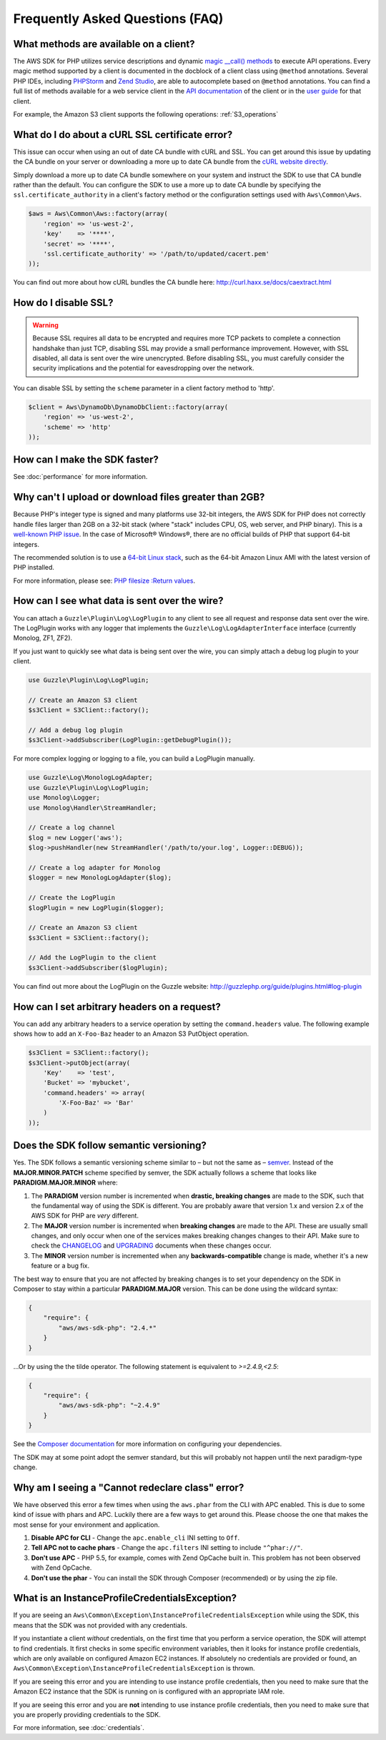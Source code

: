 ================================
Frequently Asked Questions (FAQ)
================================

What methods are available on a client?
---------------------------------------

The AWS SDK for PHP utilizes service descriptions and dynamic
`magic __call() methods <http://www.php.net/manual/en/language.oop5.overloading.php#object.call>`_ to execute API
operations. Every magic method supported by a client is documented in the docblock of a client class using ``@method``
annotations. Several PHP IDEs, including `PHPStorm <http://www.jetbrains.com/phpstorm/>`_ and
`Zend Studio <http://www.zend.com/en/products/studio/>`_, are able to autocomplete based on ``@method`` annotations.
You can find a full list of methods available for a web service client in the
`API documentation <http://docs.aws.amazon.com/aws-sdk-php/latest/index.html>`_ of the client or in the
`user guide <http://docs.aws.amazon.com/aws-sdk-php/guide/latest/index.html>`_ for that client.

For example, the Amazon S3 client supports the following operations: :ref:`S3_operations`

What do I do about a cURL SSL certificate error?
------------------------------------------------

This issue can occur when using an out of date CA bundle with cURL and SSL. You
can get around this issue by updating the CA bundle on your server or downloading
a more up to date CA bundle from the `cURL website directly <http://curl.haxx.se/ca/cacert.pem>`_.

Simply download a more up to date CA bundle somewhere on your system and instruct the
SDK to use that CA bundle rather than the default. You can configure the SDK to
use a more up to date CA bundle by specifying the ``ssl.certificate_authority``
in a client's factory method or the configuration settings used with
``Aws\Common\Aws``.

.. code-block:: php

    $aws = Aws\Common\Aws::factory(array(
        'region' => 'us-west-2',
        'key'    => '****',
        'secret' => '****',
        'ssl.certificate_authority' => '/path/to/updated/cacert.pem'
    ));

You can find out more about how cURL bundles the CA bundle here: http://curl.haxx.se/docs/caextract.html

How do I disable SSL?
---------------------

.. warning::

    Because SSL requires all data to be encrypted and requires more TCP packets to complete a connection handshake than
    just TCP, disabling SSL may provide a small performance improvement. However, with SSL disabled, all data is sent
    over the wire unencrypted. Before disabling SSL, you must carefully consider the security implications and the
    potential for eavesdropping over the network.

You can disable SSL by setting the ``scheme`` parameter in a client factory method to 'http'.

.. code-block:: php

    $client = Aws\DynamoDb\DynamoDbClient::factory(array(
        'region' => 'us-west-2',
        'scheme' => 'http'
    ));

How can I make the SDK faster?
------------------------------

See :doc:`performance` for more information.

Why can't I upload or download files greater than 2GB?
------------------------------------------------------

Because PHP's integer type is signed and many platforms use 32-bit integers, the
AWS SDK for PHP does not correctly handle files larger than 2GB on a 32-bit stack
(where "stack" includes CPU, OS, web server, and PHP binary). This is a
`well-known PHP issue <http://www.google.com/search?q=php+2gb+32-bit>`_. In the
case of Microsoft® Windows®, there are no official builds of PHP that support
64-bit integers.

The recommended solution is to use a `64-bit Linux stack <http://aws.amazon.com/amazon-linux-ami/>`_,
such as the 64-bit Amazon Linux AMI with the latest version of PHP installed.

For more information, please see: `PHP filesize :Return values <http://docs.php.net/manual/en/function.filesize.php#refsect1-function.filesize-returnvalues>`_.

How can I see what data is sent over the wire?
----------------------------------------------

You can attach a ``Guzzle\Plugin\Log\LogPlugin`` to any client to see all request and
response data sent over the wire. The LogPlugin works with any logger that implements
the ``Guzzle\Log\LogAdapterInterface`` interface (currently Monolog, ZF1, ZF2).

If you just want to quickly see what data is being sent over the wire, you can
simply attach a debug log plugin to your client.

.. code-block:: php

    use Guzzle\Plugin\Log\LogPlugin;

    // Create an Amazon S3 client
    $s3Client = S3Client::factory();

    // Add a debug log plugin
    $s3Client->addSubscriber(LogPlugin::getDebugPlugin());

For more complex logging or logging to a file, you can build a LogPlugin manually.

.. code-block:: php

    use Guzzle\Log\MonologLogAdapter;
    use Guzzle\Plugin\Log\LogPlugin;
    use Monolog\Logger;
    use Monolog\Handler\StreamHandler;

    // Create a log channel
    $log = new Logger('aws');
    $log->pushHandler(new StreamHandler('/path/to/your.log', Logger::DEBUG));

    // Create a log adapter for Monolog
    $logger = new MonologLogAdapter($log);

    // Create the LogPlugin
    $logPlugin = new LogPlugin($logger);

    // Create an Amazon S3 client
    $s3Client = S3Client::factory();

    // Add the LogPlugin to the client
    $s3Client->addSubscriber($logPlugin);

You can find out more about the LogPlugin on the Guzzle website: http://guzzlephp.org/guide/plugins.html#log-plugin

How can I set arbitrary headers on a request?
---------------------------------------------

You can add any arbitrary headers to a service operation by setting the ``command.headers`` value. The following example
shows how to add an ``X-Foo-Baz`` header to an Amazon S3 PutObject operation.

.. code-block:: php

    $s3Client = S3Client::factory();
    $s3Client->putObject(array(
        'Key'    => 'test',
        'Bucket' => 'mybucket',
        'command.headers' => array(
            'X-Foo-Baz' => 'Bar'
        )
    ));

Does the SDK follow semantic versioning?
----------------------------------------

Yes. The SDK follows a semantic versioning scheme similar to – but not the same as – `semver <http://semver.org>`_.
Instead of the **MAJOR.MINOR.PATCH** scheme specified by semver, the SDK actually follows a scheme that looks like
**PARADIGM.MAJOR.MINOR** where:

1. The **PARADIGM** version number is incremented when **drastic, breaking changes** are made to the SDK, such that the
   fundamental way of using the SDK is different. You are probably aware that version 1.x and version 2.x of the AWS SDK
   for PHP are *very* different.
2. The **MAJOR** version number is incremented when **breaking changes** are made to the API. These are usually small
   changes, and only occur when one of the services makes breaking changes changes to their API. Make sure to check the
   `CHANGELOG <https://github.com/aws/aws-sdk-php/blob/master/CHANGELOG.md>`_ and
   `UPGRADING <https://github.com/aws/aws-sdk-php/blob/master/UPGRADING.md>`_ documents when these changes occur.
3. The **MINOR** version number is incremented when any **backwards-compatible** change is made, whether it's a new
   feature or a bug fix.

The best way to ensure that you are not affected by breaking changes is to set your dependency on the SDK in Composer to
stay within a particular **PARADIGM.MAJOR** version. This can be done using the wildcard syntax:

.. code-block:: json

    {
        "require": {
            "aws/aws-sdk-php": "2.4.*"
        }
    }

...Or by using the the tilde operator. The following statement is equivalent to `>=2.4.9,<2.5`:

.. code-block:: json

    {
        "require": {
            "aws/aws-sdk-php": "~2.4.9"
        }
    }

See the `Composer documentation <http://getcomposer.org/doc/01-basic-usage.md#package-versions>`_ for more information
on configuring your dependencies.

The SDK may at some point adopt the semver standard, but this will probably not happen until the next paradigm-type
change.

Why am I seeing a "Cannot redeclare class" error?
-------------------------------------------------

We have observed this error a few times when using the ``aws.phar`` from the CLI with APC enabled. This is due to some
kind of issue with phars and APC. Luckily there are a few ways to get around this. Please choose the one that makes the
most sense for your environment and application.

1. **Disable APC for CLI** - Change the ``apc.enable_cli`` INI setting to ``Off``.
2. **Tell APC not to cache phars** - Change the ``apc.filters`` INI setting to include ``"^phar://"``.
3. **Don't use APC** - PHP 5.5, for example, comes with Zend OpCache built in. This problem has not been observed with
   Zend OpCache.
4. **Don't use the phar** - You can install the SDK through Composer (recommended) or by using the zip file.

What is an InstanceProfileCredentialsException?
-----------------------------------------------

If you are seeing an ``Aws\Common\Exception\InstanceProfileCredentialsException`` while using the SDK, this means that
the SDK was not provided with any credentials.

If you instantiate a client *without* credentials, on the first time that you perform a service operation, the SDK will
attempt to find credentials. It first checks in some specific environment variables, then it looks for instance profile
credentials, which are only available on configured Amazon EC2 instances. If absolutely no credentials are provided or
found, an ``Aws\Common\Exception\InstanceProfileCredentialsException`` is thrown.

If you are seeing this error and you are intending to use instance profile credentials, then you need to make sure that
the Amazon EC2 instance that the SDK is running on is configured with an appropriate IAM role.

If you are seeing this error and you are **not** intending to use instance profile credentials, then you need to make
sure that you are properly providing credentials to the SDK.

For more information, see :doc:`credentials`.

